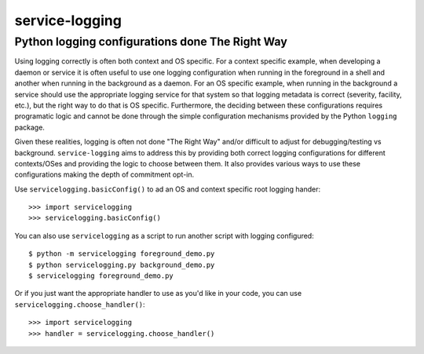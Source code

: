 ================================================
service-logging
================================================
Python logging configurations done The Right Way
------------------------------------------------

Using logging correctly is often both context and OS specific.  For a context
specific example, when developing a daemon or service it is often useful to
use one logging configuration when running in the foreground in a shell and
another when running in the background as a daemon.  For an OS specific
example, when running in the background a service should use the appropriate
logging service for that system so that logging metadata is correct (severity,
facility, etc.), but the right way to do that is OS specific.  Furthermore,
the deciding between these configurations requires programatic logic and
cannot be done through the simple configuration mechanisms provided by the
Python ``logging`` package.

Given these realities, logging is often not done "The Right Way" and/or
difficult to adjust for debugging/testing vs background.  ``service-logging``
aims to address this by providing both correct logging configurations for
different contexts/OSes and providing the logic to choose between them.  It
also provides various ways to use these configurations making the depth of
commitment opt-in.

Use ``servicelogging.basicConfig()`` to ad an OS and context specific root
logging hander::

    >>> import servicelogging
    >>> servicelogging.basicConfig()

You can also use ``servicelogging`` as a script to run another script with
logging configured::

    $ python -m servicelogging foreground_demo.py
    $ python servicelogging.py background_demo.py
    $ servicelogging foreground_demo.py

Or if you just want the appropriate handler to use as you'd like in your code,
you can use ``servicelogging.choose_handler()``::

    >>> import servicelogging
    >>> handler = servicelogging.choose_handler()
